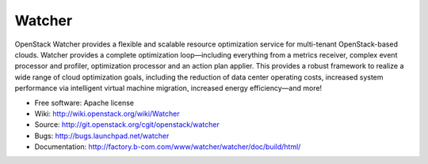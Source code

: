 =======
Watcher
=======

OpenStack Watcher provides a flexible and scalable resource optimization service for multi-tenant OpenStack-based clouds.
Watcher provides a complete optimization loop—including everything from a metrics receiver, complex event processor and profiler,
optimization processor and an action plan applier. This provides a robust framework to realize a wide range of cloud optimization goals,
including the reduction of data center operating costs, increased system performance via intelligent virtual machine migration, increased energy efficiency—and more!

* Free software: Apache license
* Wiki: http://wiki.openstack.org/wiki/Watcher
* Source:  http://git.openstack.org/cgit/openstack/watcher
* Bugs: http://bugs.launchpad.net/watcher
* Documentation: http://factory.b-com.com/www/watcher/watcher/doc/build/html/

